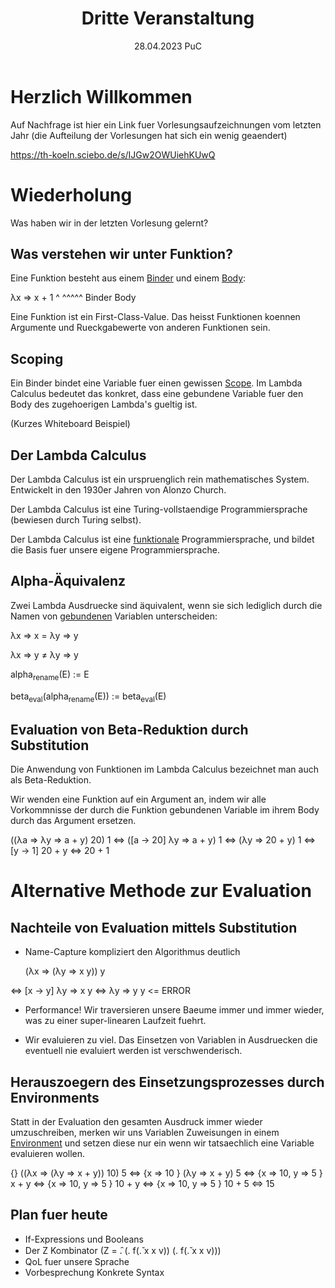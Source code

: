 #+TITLE: Dritte Veranstaltung
#+DATE: 28.04.2023 PuC
* Herzlich Willkommen

Auf Nachfrage ist hier ein Link fuer Vorlesungsaufzeichnungen
vom letzten Jahr (die Aufteilung der Vorlesungen hat sich ein wenig geaendert)

https://th-koeln.sciebo.de/s/IJGw2OWUiehKUwQ

* Wiederholung

Was haben wir in der letzten Vorlesung gelernt?

** Was verstehen wir unter Funktion?

Eine Funktion besteht aus einem _Binder_ und einem _Body_:

λx   ⇒ x + 1
 ^      ^^^^^
Binder   Body

Eine Funktion ist ein First-Class-Value. Das heisst Funktionen koennen Argumente
und Rueckgabewerte von anderen Funktionen sein.

** Scoping

Ein Binder bindet eine Variable fuer einen gewissen _Scope_.
Im Lambda Calculus bedeutet das konkret, dass eine gebundene Variable
fuer den Body des zugehoerigen Lambda's gueltig ist.

(Kurzes Whiteboard Beispiel)

** Der Lambda Calculus

Der Lambda Calculus ist ein urspruenglich rein mathematisches System.
Entwickelt in den 1930er Jahren von Alonzo Church.

Der Lambda Calculus ist eine Turing-vollstaendige Programmiersprache
(bewiesen durch Turing selbst).

Der Lambda Calculus ist eine _funktionale_ Programmiersprache, und bildet die Basis
fuer unsere eigene Programmiersprache.

** Alpha-Äquivalenz

Zwei Lambda Ausdruecke sind äquivalent, wenn sie sich lediglich durch die Namen
von _gebundenen_ Variablen unterscheiden:

λx ⇒ x = λy ⇒ y

λx ⇒ y ≠ λy ⇒ y

alpha_rename(E) := E

beta_eval(alpha_rename(E)) := beta_eval(E)

** Evaluation von Beta-Reduktion durch Substitution

Die Anwendung von Funktionen im Lambda Calculus bezeichnet man auch als
Beta-Reduktion.

Wir wenden eine Funktion auf ein Argument an, indem wir alle Vorkommnisse
der durch die Funktion gebundenen Variable im ihrem Body durch das Argument
ersetzen.

   ((λa ⇒ λy ⇒ a + y) 20) 1
⇔ ([a → 20] λy ⇒ a + y) 1
⇔ (λy ⇒ 20 + y) 1
⇔ [y → 1] 20 + y
⇔ 20 + 1

* Alternative Methode zur Evaluation

** Nachteile von Evaluation mittels Substitution

- Name-Capture kompliziert den Algorithmus deutlich

   (λx ⇒ (λy ⇒ x y)) y
⇔ [x → y] λy ⇒ x y
⇔ λy ⇒ y y <= ERROR

- Performance! Wir traversieren unsere Baeume immer und immer wieder, was
  zu einer super-linearen Laufzeit fuehrt.

- Wir evaluieren zu viel. Das Einsetzen von Variablen in Ausdruecken
  die eventuell nie evaluiert werden ist verschwenderisch.

** Herauszoegern des Einsetzungsprozesses durch Environments

Statt in der Evaluation den gesamten Ausdruck immer wieder umzuschreiben,
merken wir uns Variablen Zuweisungen in einem _Environment_ und setzen diese
nur ein wenn wir tatsaechlich eine Variable evaluieren wollen.

   {}               ((λx ⇒ (λy ⇒ x + y)) 10) 5
⇔ {x ⇒ 10 }        (λy ⇒ x + y) 5
⇔ {x ⇒ 10, y ⇒ 5 } x + y
⇔ {x ⇒ 10, y ⇒ 5 } 10 + y
⇔ {x ⇒ 10, y ⇒ 5 } 10 + 5
⇔                   15

** Plan fuer heute

- If-Expressions und Booleans
- Der Z Kombinator
  (Z = \f. (\x. f(\v. x x v)) (\x. f(\v. x x v)))
- QoL fuer unsere Sprache
- Vorbesprechung Konkrete Syntax
